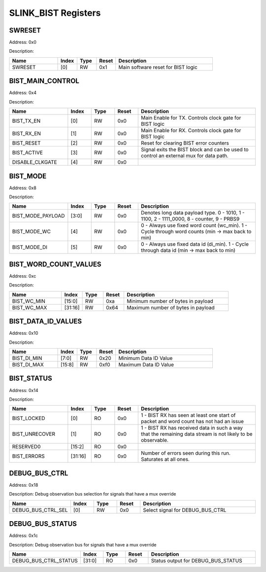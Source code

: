 SLINK_BIST Registers
====================
SWRESET
-------

Address: 0x0

Description: 

.. table::
  :widths: 25 10 10 10 50

  ======= ======== ======== ========== ==================================
  Name    Index    Type     Reset      Description                       
  ======= ======== ======== ========== ==================================
  SWRESET [0]      RW       0x1        Main software reset for BIST logic
  ======= ======== ======== ========== ==================================


BIST_MAIN_CONTROL
-----------------

Address: 0x4

Description: 

.. table::
  :widths: 25 10 10 10 50

  =============== ======== ======== ========== =====================================================================================
  Name            Index    Type     Reset      Description                                                                          
  =============== ======== ======== ========== =====================================================================================
  BIST_TX_EN      [0]      RW       0x0        Main Enable for TX. Controls clock gate for BIST logic                               
  BIST_RX_EN      [1]      RW       0x0        Main Enable for RX. Controls clock gate for BIST logic                               
  BIST_RESET      [2]      RW       0x0        Reset for clearing BIST error counters                                               
  BIST_ACTIVE     [3]      RW       0x0        Signal exits the BIST block and can be used to control an external mux for data path.
  DISABLE_CLKGATE [4]      RW       0x0                                                                                             
  =============== ======== ======== ========== =====================================================================================


BIST_MODE
---------

Address: 0x8

Description: 

.. table::
  :widths: 25 10 10 10 50

  ================= ======== ======== ========== ================================================================================================
  Name              Index    Type     Reset      Description                                                                                     
  ================= ======== ======== ========== ================================================================================================
  BIST_MODE_PAYLOAD [3:0]    RW       0x0        Denotes long data payload type. 0 - 1010, 1 - 1100, 2 - 1111_0000, 8 - counter, 9 - PRBS9       
  BIST_MODE_WC      [4]      RW       0x0        0 - Always use fixed word count (wc_min). 1 - Cycle through word counts (min -> max back to min)
  BIST_MODE_DI      [5]      RW       0x0        0 - Always use fixed data id (di_min). 1 - Cycle through data id (min -> max back to min)       
  ================= ======== ======== ========== ================================================================================================


BIST_WORD_COUNT_VALUES
----------------------

Address: 0xc

Description: 

.. table::
  :widths: 25 10 10 10 50

  =========== ======== ======== ========== ==================================
  Name        Index    Type     Reset      Description                       
  =========== ======== ======== ========== ==================================
  BIST_WC_MIN [15:0]   RW       0xa        Minimum number of bytes in payload
  BIST_WC_MAX [31:16]  RW       0x64       Maximum number of bytes in payload
  =========== ======== ======== ========== ==================================


BIST_DATA_ID_VALUES
-------------------

Address: 0x10

Description: 

.. table::
  :widths: 25 10 10 10 50

  =========== ======== ======== ========== =====================
  Name        Index    Type     Reset      Description          
  =========== ======== ======== ========== =====================
  BIST_DI_MIN [7:0]    RW       0x20       Minimum Data ID Value
  BIST_DI_MAX [15:8]   RW       0xf0       Maximum Data ID Value
  =========== ======== ======== ========== =====================


BIST_STATUS
-----------

Address: 0x14

Description: 

.. table::
  :widths: 25 10 10 10 50

  ============== ======== ======== ========== ==========================================================================================================
  Name           Index    Type     Reset      Description                                                                                               
  ============== ======== ======== ========== ==========================================================================================================
  BIST_LOCKED    [0]      RO       0x0        1 - BIST RX has seen at least one start of packet and word count has not had an issue                     
  BIST_UNRECOVER [1]      RO       0x0        1 - BIST RX has received data in such a way that the remaining data stream is not likely to be observable.
  RESERVED0      [15:2]   RO       0x0                                                                                                                  
  BIST_ERRORS    [31:16]  RO       0x0        Number of errors seen during this run. Saturates at all ones.                                             
  ============== ======== ======== ========== ==========================================================================================================


DEBUG_BUS_CTRL
--------------

Address: 0x18

Description: Debug observation bus selection for signals that have a mux override

.. table::
  :widths: 25 10 10 10 50

  ================== ======== ======== ========== ================================
  Name               Index    Type     Reset      Description                     
  ================== ======== ======== ========== ================================
  DEBUG_BUS_CTRL_SEL [0]      RW       0x0        Select signal for DEBUG_BUS_CTRL
  ================== ======== ======== ========== ================================


DEBUG_BUS_STATUS
----------------

Address: 0x1c

Description: Debug observation bus for signals that have a mux override

.. table::
  :widths: 25 10 10 10 50

  ===================== ======== ======== ========== ==================================
  Name                  Index    Type     Reset      Description                       
  ===================== ======== ======== ========== ==================================
  DEBUG_BUS_CTRL_STATUS [31:0]   RO       0x0        Status output for DEBUG_BUS_STATUS
  ===================== ======== ======== ========== ==================================



